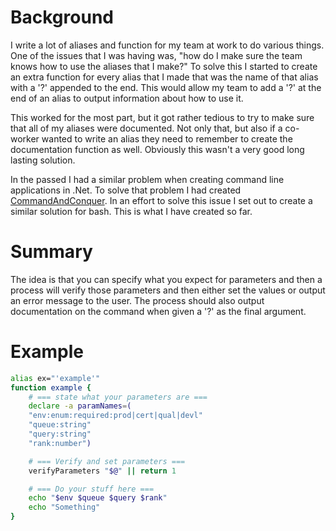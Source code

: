 # CommandAndConquer.Bash

* Background
I write a lot of aliases and function for my team at work to do various things. 
One of the issues that I was having was, "how do I make sure the team knows how 
to use the aliases that I make?" To solve this I started to create an extra 
function for every alias that I made that was the name of that alias with a '?' 
appended to the end. This would allow my team to add a '?' at the end of an 
alias to output information about how to use it.

This worked for the most part, but it got rather tedious to try to make sure 
that all of my aliases were documented. Not only that, but also if a co-worker 
wanted to write an alias they need to remember to create the documentation 
function as well. Obviously this wasn't a very good long lasting solution. 

In the passed I had a similar problem when creating command line applications in
.Net. To solve that problem I had created [[https://github.com/WMaxZimmerman/CommandAndConquer][CommandAndConquer]]. In an effort to solve
this issue I set out to create a similar solution for bash. This is what I have 
created so far.

* Summary
The idea is that you can specify what you expect for parameters and then a 
process will verify those parameters and then either set the values or output an 
error message to the user. The process should also output documentation on the 
command when given a '?' as the final argument. 

* Example
#+NAME: Example_Usage
#+BEGIN_SRC Bash
alias ex="'example'"
function example {
    # === state what your parameters are ===
    declare -a paramNames=(
	"env:enum:required:prod|cert|qual|devl"
	"queue:string"
	"query:string"
	"rank:number")

    # === Verify and set parameters ===
    verifyParameters "$@" || return 1

    # === Do your stuff here ===
    echo "$env $queue $query $rank"
    echo "Something"
}
#+END_SRC
